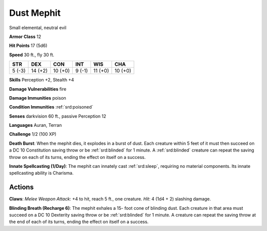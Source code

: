 
.. _srd:dust-mephit:

Dust Mephit
-----------

Small elemental, neutral evil

**Armor Class** 12

**Hit Points** 17 (5d6)

**Speed** 30 ft., fly 30 ft.

+----------+-----------+-----------+----------+-----------+-----------+
| STR      | DEX       | CON       | INT      | WIS       | CHA       |
+==========+===========+===========+==========+===========+===========+
| 5 (-3)   | 14 (+2)   | 10 (+0)   | 9 (-1)   | 11 (+0)   | 10 (+0)   |
+----------+-----------+-----------+----------+-----------+-----------+

**Skills** Perception +2, Stealth +4

**Damage Vulnerabilities** fire

**Damage Immunities** poison

**Condition Immunities** :ref:`srd:poisoned`

**Senses** darkvision 60 ft., passive Perception 12

**Languages** Auran, Terran

**Challenge** 1/2 (100 XP)

**Death Burst**: When the mephit dies, it explodes in a burst of dust.
Each creature within 5 feet of it must then succeed on a DC 10
Constitution saving throw or be :ref:`srd:blinded` for 1 minute. A :ref:`srd:blinded` creature
can repeat the saving throw on each of its turns, ending the effect on
itself on a success.

**Innate Spellcasting (1/Day)**: The mephit can
innately cast :ref:`srd:sleep`, requiring no material components. Its innate
spellcasting ability is Charisma.

Actions
~~~~~~~~~~~~~~~~~~~~~~~~~~~~~~~~~

**Claws**: *Melee Weapon Attack*: +4 to hit, reach 5 ft., one creature.
*Hit*: 4 (1d4 + 2) slashing damage.

**Blinding Breath (Recharge 6)**:
The mephit exhales a 15- foot cone of blinding dust. Each creature in
that area must succeed on a DC 10 Dexterity saving throw or be :ref:`srd:blinded`
for 1 minute. A creature can repeat the saving throw at the end of each
of its turns, ending the effect on itself on a success.
